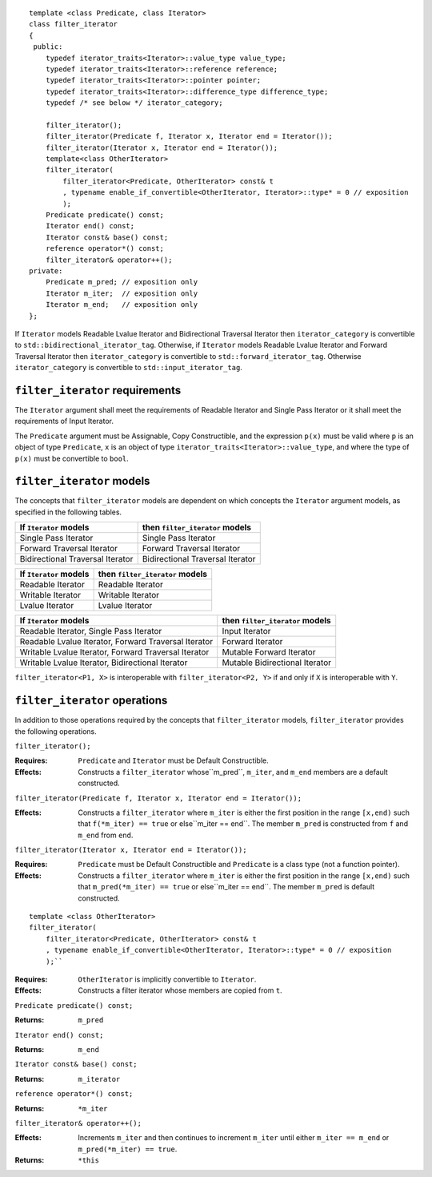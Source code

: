 .. Copyright David Abrahams, Jeremy Siek, and Thomas Witt
.. 2004. Use, modification and distribution is subject to the Boost
.. Software License, Version 1.0. (See accompanying  file
.. LICENSE_1_0.txt or copy at http://www.boost.org/LICENSE_1_0.txt)

::

  template <class Predicate, class Iterator>
  class filter_iterator
  {
   public:
      typedef iterator_traits<Iterator>::value_type value_type;
      typedef iterator_traits<Iterator>::reference reference;
      typedef iterator_traits<Iterator>::pointer pointer;
      typedef iterator_traits<Iterator>::difference_type difference_type;
      typedef /* see below */ iterator_category;

      filter_iterator();
      filter_iterator(Predicate f, Iterator x, Iterator end = Iterator());
      filter_iterator(Iterator x, Iterator end = Iterator());
      template<class OtherIterator>
      filter_iterator(
          filter_iterator<Predicate, OtherIterator> const& t
          , typename enable_if_convertible<OtherIterator, Iterator>::type* = 0 // exposition
          );
      Predicate predicate() const;
      Iterator end() const;
      Iterator const& base() const;
      reference operator*() const;
      filter_iterator& operator++();
  private:
      Predicate m_pred; // exposition only
      Iterator m_iter;  // exposition only
      Iterator m_end;   // exposition only
  };


If ``Iterator`` models Readable Lvalue Iterator and Bidirectional Traversal
Iterator then ``iterator_category`` is convertible to
``std::bidirectional_iterator_tag``.
Otherwise, if ``Iterator`` models Readable Lvalue Iterator and Forward Traversal
Iterator then ``iterator_category`` is convertible to
``std::forward_iterator_tag``.
Otherwise ``iterator_category`` is
convertible to ``std::input_iterator_tag``.


``filter_iterator`` requirements
................................

The ``Iterator`` argument shall meet the requirements of Readable
Iterator and Single Pass Iterator or it shall meet the requirements of
Input Iterator.

The ``Predicate`` argument must be Assignable, Copy Constructible, and
the expression ``p(x)`` must be valid where ``p`` is an object of type
``Predicate``, ``x`` is an object of type
``iterator_traits<Iterator>::value_type``, and where the type of
``p(x)`` must be convertible to ``bool``.


``filter_iterator`` models
..........................

The concepts that ``filter_iterator`` models are dependent on which
concepts the ``Iterator`` argument models, as specified in the
following tables.

+---------------------------------+------------------------------------------+
|If ``Iterator`` models           |then ``filter_iterator`` models           |
+=================================+==========================================+
|Single Pass Iterator             |Single Pass Iterator                      |
+---------------------------------+------------------------------------------+
|Forward Traversal Iterator       |Forward Traversal Iterator                |
+---------------------------------+------------------------------------------+
|Bidirectional Traversal Iterator |Bidirectional Traversal Iterator          |
+---------------------------------+------------------------------------------+

+--------------------------------+----------------------------------------------+
| If ``Iterator`` models         | then ``filter_iterator`` models              |
+================================+==============================================+
| Readable Iterator              | Readable Iterator                            |
+--------------------------------+----------------------------------------------+
| Writable Iterator              | Writable Iterator                            |
+--------------------------------+----------------------------------------------+
| Lvalue Iterator                | Lvalue Iterator                              |
+--------------------------------+----------------------------------------------+

+-------------------------------------------------------+---------------------------------+
|If ``Iterator`` models                                 | then ``filter_iterator`` models |
+=======================================================+=================================+
|Readable Iterator, Single Pass Iterator                | Input Iterator                  |
+-------------------------------------------------------+---------------------------------+
|Readable Lvalue Iterator, Forward Traversal Iterator   | Forward Iterator                |
+-------------------------------------------------------+---------------------------------+
|Writable Lvalue Iterator, Forward Traversal Iterator   | Mutable Forward Iterator        |
+-------------------------------------------------------+---------------------------------+
|Writable Lvalue Iterator, Bidirectional Iterator       | Mutable Bidirectional Iterator  |
+-------------------------------------------------------+---------------------------------+


``filter_iterator<P1, X>`` is interoperable with ``filter_iterator<P2, Y>``
if and only if ``X`` is interoperable with ``Y``.


``filter_iterator`` operations
..............................

In addition to those operations required by the concepts that
``filter_iterator`` models, ``filter_iterator`` provides the following
operations.


``filter_iterator();``

:Requires: ``Predicate`` and ``Iterator`` must be Default Constructible.
:Effects: Constructs a ``filter_iterator`` whose``m_pred``,  ``m_iter``, and ``m_end``
  members are a default constructed.


``filter_iterator(Predicate f, Iterator x, Iterator end = Iterator());``

:Effects: Constructs a ``filter_iterator`` where ``m_iter`` is either
    the first position in the range ``[x,end)`` such that ``f(*m_iter) == true``
    or else``m_iter == end``. The member ``m_pred`` is constructed from
    ``f`` and ``m_end`` from ``end``.



``filter_iterator(Iterator x, Iterator end = Iterator());``

:Requires: ``Predicate`` must be Default Constructible and
  ``Predicate`` is a class type (not a function pointer).
:Effects: Constructs a ``filter_iterator`` where ``m_iter`` is either
    the first position in the range ``[x,end)`` such that ``m_pred(*m_iter) == true``
    or else``m_iter == end``. The member ``m_pred`` is default constructed.


::

    template <class OtherIterator>
    filter_iterator(
        filter_iterator<Predicate, OtherIterator> const& t
        , typename enable_if_convertible<OtherIterator, Iterator>::type* = 0 // exposition
        );``

:Requires: ``OtherIterator`` is implicitly convertible to ``Iterator``.
:Effects: Constructs a filter iterator whose members are copied from ``t``.


``Predicate predicate() const;``

:Returns: ``m_pred``


``Iterator end() const;``

:Returns: ``m_end``


``Iterator const& base() const;``

:Returns: ``m_iterator``



``reference operator*() const;``

:Returns: ``*m_iter``


``filter_iterator& operator++();``

:Effects: Increments ``m_iter`` and then continues to
  increment ``m_iter`` until either ``m_iter == m_end``
  or ``m_pred(*m_iter) == true``.
:Returns: ``*this``
